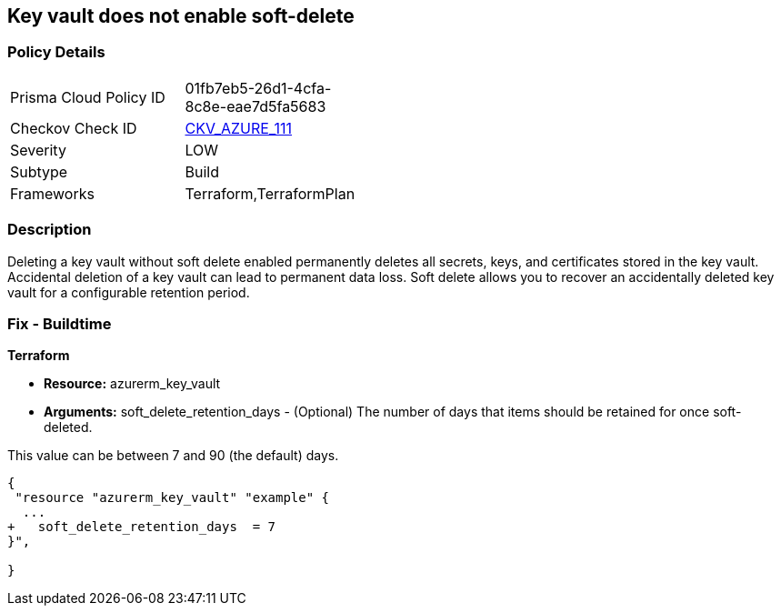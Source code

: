 == Key vault does not enable soft-delete
// Key Vault does not enable soft-delete


=== Policy Details 

[width=45%]
[cols="1,1"]
|=== 
|Prisma Cloud Policy ID 
| 01fb7eb5-26d1-4cfa-8c8e-eae7d5fa5683

|Checkov Check ID 
| https://github.com/bridgecrewio/checkov/tree/master/checkov/terraform/checks/resource/azure/KeyVaultEnablesSoftDelete.py[CKV_AZURE_111]

|Severity
|LOW

|Subtype
|Build

|Frameworks
|Terraform,TerraformPlan

|=== 



=== Description 


Deleting a key vault without soft delete enabled permanently deletes all secrets, keys, and certificates stored in the key vault.
Accidental deletion of a key vault can lead to permanent data loss.
Soft delete allows you to recover an accidentally deleted key vault for a configurable retention period.

=== Fix - Buildtime


*Terraform* 


* *Resource:* azurerm_key_vault
* *Arguments:* soft_delete_retention_days - (Optional) The number of days that items should be retained for once soft-deleted.

This value can be between 7 and 90 (the default) days.


[source,go]
----
{
 "resource "azurerm_key_vault" "example" {
  ...
+   soft_delete_retention_days  = 7
}",

}
----
----
